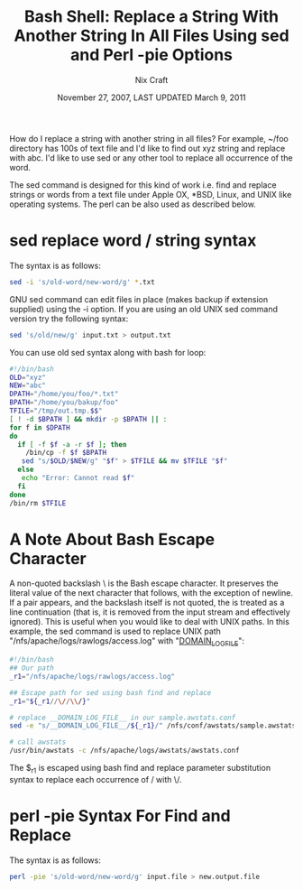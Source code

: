 #+title: Bash Shell: Replace a String With Another String In All Files Using sed and Perl -pie Options

#+author: Nix Craft
#+date: November 27, 2007, LAST UPDATED March 9, 2011
#+link: http://www.cyberciti.biz/faq/unix-linux-replace-string-words-in-many-files/

How do I replace a string with another string in all files? For example, ~/foo directory has 100s of text file and I'd like to find out xyz string and replace with abc. I'd like to use sed or any other tool to replace all occurrence of the word.

The sed command is designed for this kind of work i.e. find and replace strings or words from a text file under Apple OX, *BSD, Linux, and UNIX like operating systems. The perl can be also used as described below.

* sed replace word / string syntax

The syntax is as follows:
#+begin_src sh
sed -i 's/old-word/new-word/g' *.txt
#+end_src

GNU sed command can edit files in place (makes backup if extension supplied) using the -i option. If you are using an old UNIX sed command version try the following syntax:

#+begin_src sh
sed 's/old/new/g' input.txt > output.txt
#+end_src

You can use old sed syntax along with bash for loop:

#+begin_src sh
#!/bin/bash
OLD="xyz"
NEW="abc"
DPATH="/home/you/foo/*.txt"
BPATH="/home/you/bakup/foo"
TFILE="/tmp/out.tmp.$$"
[ ! -d $BPATH ] && mkdir -p $BPATH || :
for f in $DPATH
do
  if [ -f $f -a -r $f ]; then
    /bin/cp -f $f $BPATH
   sed "s/$OLD/$NEW/g" "$f" > $TFILE && mv $TFILE "$f"
  else
   echo "Error: Cannot read $f"
  fi
done
/bin/rm $TFILE
#+end_src

* A Note About Bash Escape Character

A non-quoted backslash \ is the Bash escape character. It preserves the literal value of the next character that follows, with the exception of newline. If a \newline pair appears, and the backslash itself is not quoted, the \newline is treated as a line continuation (that is, it is removed from the input stream and effectively ignored). This is useful when you would like to deal with UNIX paths. In this example, the sed command is used to replace UNIX path "/nfs/apache/logs/rawlogs/access.log" with "__DOMAIN_LOG_FILE__":

#+begin_src sh
#!/bin/bash
## Our path
_r1="/nfs/apache/logs/rawlogs/access.log"

## Escape path for sed using bash find and replace
_r1="${_r1//\//\\/}"

# replace __DOMAIN_LOG_FILE__ in our sample.awstats.conf
sed -e "s/__DOMAIN_LOG_FILE__/${_r1}/" /nfs/conf/awstats/sample.awstats.conf  > /nfs/apache/logs/awstats/awstats.conf

# call awstats
/usr/bin/awstats -c /nfs/apache/logs/awstats/awstats.conf
#+end_src

The $_r1 is escaped using bash find and replace parameter substitution syntax to replace each occurrence of / with \/.

* perl -pie Syntax For Find and Replace

The syntax is as follows:
#+begin_src sh
perl -pie 's/old-word/new-word/g' input.file > new.output.file
#+end_src
